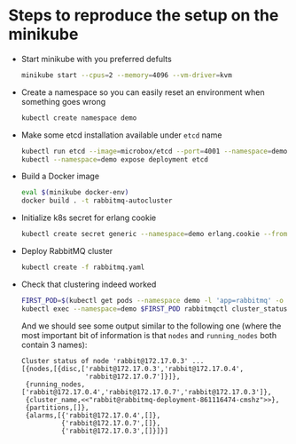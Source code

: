 * Steps to reproduce the setup on the minikube

  - Start minikube with you preferred defults
    #+BEGIN_SRC sh
      minikube start --cpus=2 --memory=4096 --vm-driver=kvm
    #+END_SRC

  - Create a namespace so you can easily reset an environment when something goes wrong
    #+BEGIN_SRC sh
      kubectl create namespace demo
    #+END_SRC

  - Make some etcd installation available under ~etcd~ name
    #+BEGIN_SRC sh
      kubectl run etcd --image=microbox/etcd --port=4001 --namespace=demo -- --name etcd
      kubectl --namespace=demo expose deployment etcd
    #+END_SRC

  - Build a Docker image
    #+BEGIN_SRC sh
      eval $(minikube docker-env)
      docker build . -t rabbitmq-autocluster
    #+END_SRC

  - Initialize k8s secret for erlang cookie
    #+BEGIN_SRC sh
      kubectl create secret generic --namespace=demo erlang.cookie --from-file=./erlang.cookie
    #+END_SRC

  - Deploy RabbitMQ cluster
    #+BEGIN_SRC sh
      kubectl create -f rabbitmq.yaml
    #+END_SRC

  - Check that clustering indeed worked
    #+BEGIN_SRC sh
      FIRST_POD=$(kubectl get pods --namespace demo -l 'app=rabbitmq' -o jsonpath='{.items[0].metadata.name }')
      kubectl exec --namespace=demo $FIRST_POD rabbitmqctl cluster_status
    #+END_SRC

    And we should see some output similar to the following one (where
    the most important bit of information is that ~nodes~ and
    ~running_nodes~ both contain 3 names):
    #+BEGIN_EXAMPLE
      Cluster status of node 'rabbit@172.17.0.3' ...
      [{nodes,[{disc,['rabbit@172.17.0.3','rabbit@172.17.0.4',
                      'rabbit@172.17.0.7']}]},
       {running_nodes,['rabbit@172.17.0.4','rabbit@172.17.0.7','rabbit@172.17.0.3']},
       {cluster_name,<<"rabbit@rabbitmq-deployment-861116474-cmshz">>},
       {partitions,[]},
       {alarms,[{'rabbit@172.17.0.4',[]},
                {'rabbit@172.17.0.7',[]},
                {'rabbit@172.17.0.3',[]}]}]

    #+END_EXAMPLE
